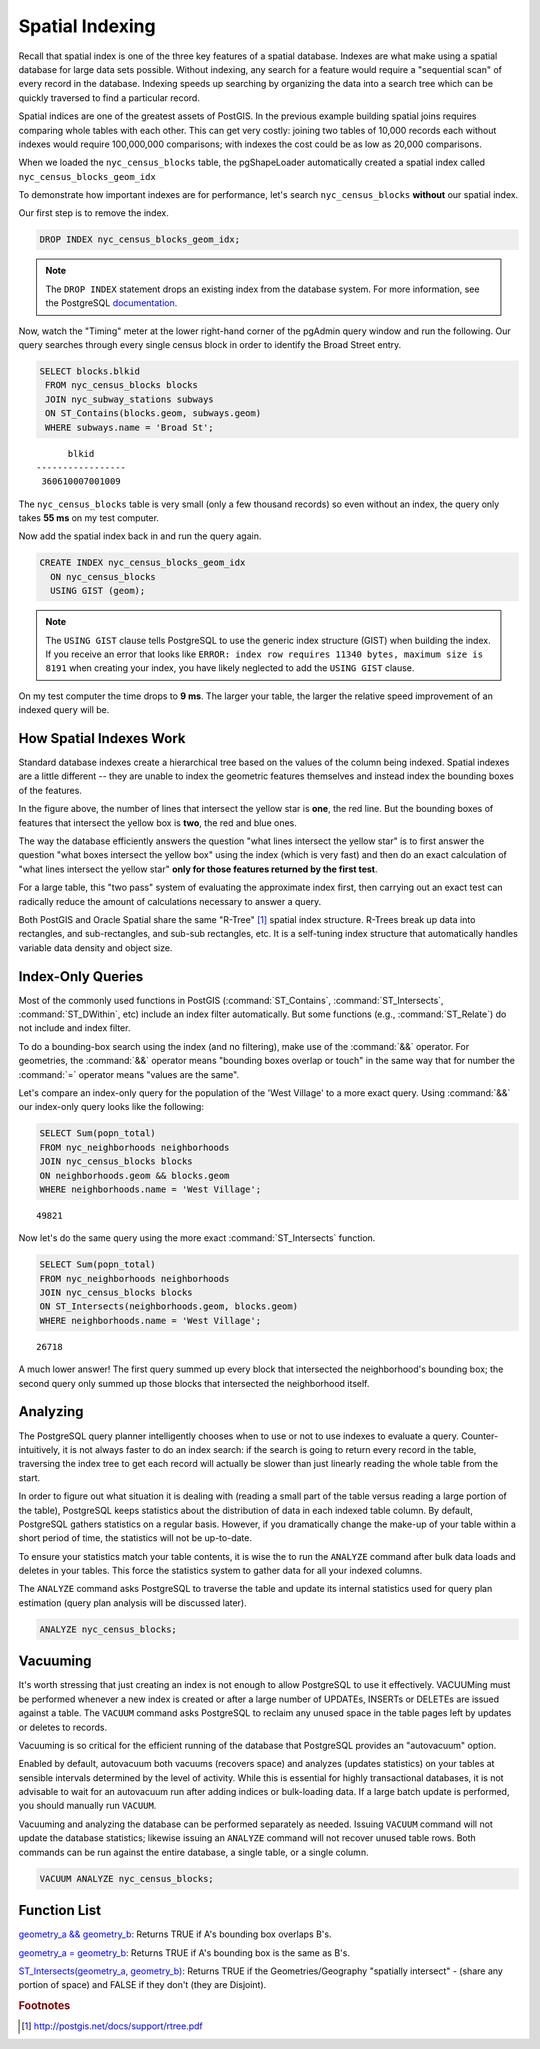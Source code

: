 .. _indexing:

Spatial Indexing
================

Recall that spatial index is one of the three key features of a spatial database. Indexes are what make using a spatial database for large data sets possible. Without indexing, any search for a feature would require a "sequential scan" of every record in the database. Indexing speeds up searching by organizing the data into a search tree which can be quickly traversed to find a particular record. 

Spatial indices are one of the greatest assets of PostGIS.  In the previous example building spatial joins requires comparing whole tables with each other. This can get very costly: joining two tables of 10,000 records each without indexes would require 100,000,000 comparisons; with indexes the cost could be as low as 20,000 comparisons.

When we loaded the ``nyc_census_blocks`` table, the pgShapeLoader automatically created a spatial index called ``nyc_census_blocks_geom_idx``

To demonstrate how important indexes are for performance, let's search ``nyc_census_blocks`` **without** our spatial index. 

Our first step is to remove the index.

.. code-block:: sql

  DROP INDEX nyc_census_blocks_geom_idx;
  
.. note::

   The ``DROP INDEX`` statement drops an existing index from the database system. For more information, see the PostgreSQL `documentation <http://www.postgresql.org/docs/7.4/interactive/sql-dropindex.html>`_.
   
Now, watch the "Timing" meter at the lower right-hand corner of the pgAdmin query window and run the following. Our query searches through every single census block in order to identify the Broad Street entry.

.. code-block:: sql

  SELECT blocks.blkid
   FROM nyc_census_blocks blocks
   JOIN nyc_subway_stations subways
   ON ST_Contains(blocks.geom, subways.geom)
   WHERE subways.name = 'Broad St';
  
::

        blkid      
  -----------------
   360610007001009
  
The ``nyc_census_blocks`` table is very small (only a few thousand records) so even without an index, the query only takes **55 ms** on my test computer.

Now add the spatial index back in and run the query again. 

.. code-block:: sql

  CREATE INDEX nyc_census_blocks_geom_idx 
    ON nyc_census_blocks 
    USING GIST (geom);

.. note:: The ``USING GIST`` clause tells PostgreSQL to use the generic index structure (GIST) when building the index.  If you receive an error that looks like ``ERROR: index row requires 11340 bytes, maximum size is 8191`` when creating your index, you have likely neglected to add the ``USING GIST`` clause.

On my test computer the time drops to **9 ms**. The larger your table, the larger the relative speed improvement of an indexed query will be.

How Spatial Indexes Work
------------------------

Standard database indexes create a hierarchical tree based on the values of the column being indexed. Spatial indexes are a little different -- they are unable to index the geometric features themselves  and instead index the bounding boxes of the features.

.. image:: ./indexing/bbox.png
  :class: inline

In the figure above, the number of lines that intersect the yellow star is **one**, the red line. But the bounding boxes of features that intersect the yellow box is **two**, the red and blue ones. 

The way the database efficiently answers the question "what lines intersect the yellow star" is to first answer the question "what boxes intersect the yellow box" using the index (which is very fast) and then do an exact calculation of "what lines intersect the yellow star" **only for those features returned by the first test**. 

For a large table, this "two pass" system of evaluating the approximate index first, then carrying out an exact test can radically reduce the amount of calculations necessary to answer a query.

Both PostGIS and Oracle Spatial share the same "R-Tree" [#RTree]_ spatial index structure. R-Trees break up data into rectangles, and sub-rectangles, and sub-sub rectangles, etc.  It is a self-tuning index structure that automatically handles variable data density and object size.

.. image:: ./indexing/index-01.png

Index-Only Queries
------------------

Most of the commonly used functions in PostGIS (:command:`ST_Contains`, :command:`ST_Intersects`, :command:`ST_DWithin`, etc) include an index filter automatically. But some functions (e.g., :command:`ST_Relate`) do not include and index filter.

To do a bounding-box search using the index (and no filtering), make use of the :command:`&&` operator. For geometries, the :command:`&&` operator means "bounding boxes overlap or touch" in the same way that for number the :command:`=` operator means "values are the same".

Let's compare an index-only query for the population of the 'West Village' to a more exact query. Using :command:`&&` our index-only query looks like the following:

.. code-block:: sql

  SELECT Sum(popn_total) 
  FROM nyc_neighborhoods neighborhoods
  JOIN nyc_census_blocks blocks
  ON neighborhoods.geom && blocks.geom
  WHERE neighborhoods.name = 'West Village';
  
::

  49821
  
Now let's do the same query using the more exact :command:`ST_Intersects` function.

.. code-block:: sql

  SELECT Sum(popn_total) 
  FROM nyc_neighborhoods neighborhoods
  JOIN nyc_census_blocks blocks
  ON ST_Intersects(neighborhoods.geom, blocks.geom)
  WHERE neighborhoods.name = 'West Village';
  
::

  26718

A much lower answer! The first query summed up every block that intersected the neighborhood's bounding box; the second query only summed up those blocks that intersected the neighborhood itself.

Analyzing
---------

The PostgreSQL query planner intelligently chooses when to use or not to use indexes to evaluate a query. Counter-intuitively, it is not always faster to do an index search: if the search is going to return every record in the table, traversing the index tree to get each record will actually be slower than just linearly reading the whole table from the start.

In order to figure out what situation it is dealing with (reading a small part of the table versus reading a large portion of the table), PostgreSQL keeps statistics about the distribution of data in each indexed table column.  By default, PostgreSQL gathers statistics on a regular basis. However, if you dramatically change the make-up of your table within a short period of time, the statistics will not be up-to-date.

To ensure your statistics match your table contents, it is wise the to run the ``ANALYZE`` command after bulk data loads and deletes in your tables. This force the statistics system to gather data for all your indexed columns.

The ``ANALYZE`` command asks PostgreSQL to traverse the table and update its internal statistics used for query plan estimation (query plan analysis will be discussed later). 

.. code-block:: sql

   ANALYZE nyc_census_blocks;
   
Vacuuming
---------

It's worth stressing that just creating an index is not enough to allow PostgreSQL to use it effectively.  VACUUMing must be performed whenever a new index is created or after a large number of UPDATEs, INSERTs or DELETEs are issued against a table.  The ``VACUUM`` command asks PostgreSQL to reclaim any unused space in the table pages left by updates or deletes to records. 

Vacuuming is so critical for the efficient running of the database that PostgreSQL provides an "autovacuum" option.

Enabled by default, autovacuum both vacuums (recovers space) and analyzes (updates statistics) on your tables at sensible intervals determined by the level of activity.  While this is essential for highly transactional databases, it is not advisable to wait for an autovacuum run after adding indices or bulk-loading data.  If a large batch update is performed, you should manually run ``VACUUM``.

Vacuuming and analyzing the database can be performed separately as needed.  Issuing ``VACUUM`` command will not update the database statistics; likewise issuing an ``ANALYZE`` command will not recover unused table rows.  Both commands can be run against the entire database, a single table, or a single column.

.. code-block:: sql

   VACUUM ANALYZE nyc_census_blocks;

Function List
-------------

`geometry_a && geometry_b <http://postgis.net/docs/ST_Geometry_Overlap.html>`_: Returns TRUE if A's bounding box overlaps B's.

`geometry_a = geometry_b <http://postgis.net/docs/ST_Geometry_EQ.html>`_: Returns TRUE if A's bounding box is the same as B's.

`ST_Intersects(geometry_a, geometry_b) <http://postgis.net/docs/ST_Intersects.html>`_: Returns TRUE if the Geometries/Geography "spatially intersect" - (share any portion of space) and FALSE if they don't (they are Disjoint). 

.. rubric:: Footnotes

.. [#RTree] http://postgis.net/docs/support/rtree.pdf

